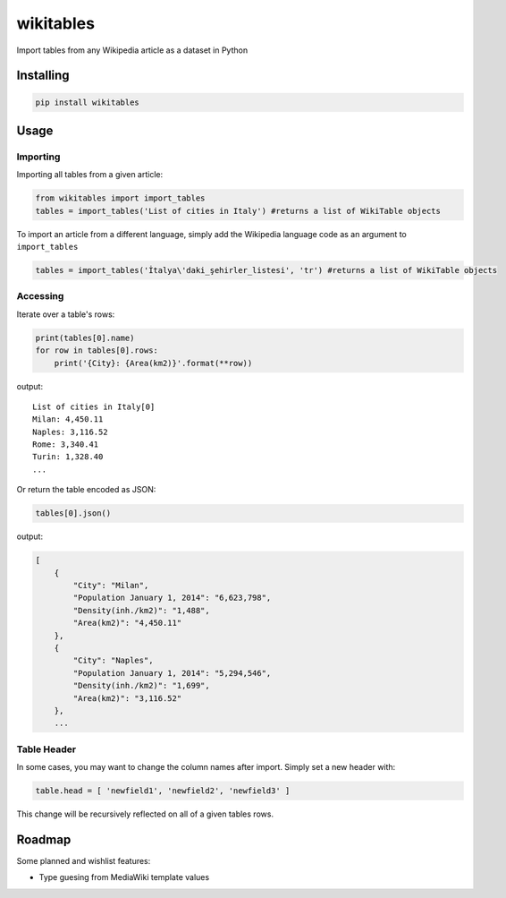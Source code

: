 wikitables
==========

|Documentation Status| |PyPI version|

Import tables from any Wikipedia article as a dataset in Python

Installing
----------

.. code:: bash

    pip install wikitables

Usage
-----

Importing
~~~~~~~~~

Importing all tables from a given article:

.. code:: python

    from wikitables import import_tables
    tables = import_tables('List of cities in Italy') #returns a list of WikiTable objects

To import an article from a different language, simply add the Wikipedia
language code as an argument to ``import_tables``

.. code:: python

    tables = import_tables('İtalya\'daki_şehirler_listesi', 'tr') #returns a list of WikiTable objects

Accessing
~~~~~~~~~

Iterate over a table's rows:

.. code:: python

    print(tables[0].name)
    for row in tables[0].rows:
        print('{City}: {Area(km2)}'.format(**row))

output:

::

    List of cities in Italy[0]
    Milan: 4,450.11
    Naples: 3,116.52
    Rome: 3,340.41
    Turin: 1,328.40
    ...

Or return the table encoded as JSON:

.. code:: python

    tables[0].json()

output:

.. code:: json

    [
        {
            "City": "Milan",
            "Population January 1, 2014": "6,623,798",
            "Density(inh./km2)": "1,488",
            "Area(km2)": "4,450.11"
        },
        {
            "City": "Naples",
            "Population January 1, 2014": "5,294,546",
            "Density(inh./km2)": "1,699",
            "Area(km2)": "3,116.52"
        },
        ...

Table Header
~~~~~~~~~~~~

In some cases, you may want to change the column names after import.
Simply set a new header with:

.. code:: python

    table.head = [ 'newfield1', 'newfield2', 'newfield3' ]

This change will be recursively reflected on all of a given tables rows.

Roadmap
-------

Some planned and wishlist features:

-  Type guesing from MediaWiki template values

.. |Documentation Status| image:: https://img.shields.io/badge/docs-latest-brightgreen.svg?style=flat
   :target: http://wikitables.readthedocs.org/en/latest
.. |PyPI version| image:: https://badge.fury.io/py/wikitables.svg
   :target: https://badge.fury.io/py/wikitables
